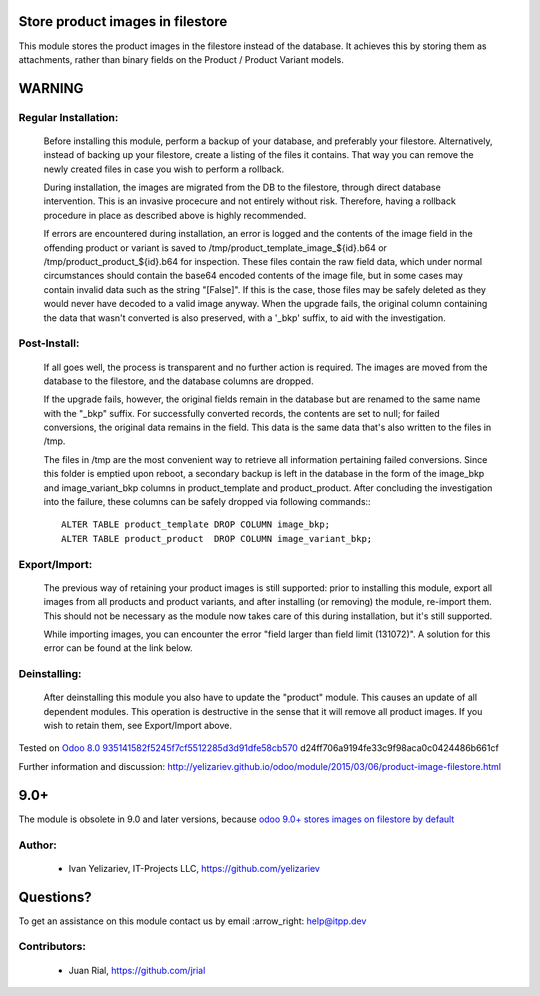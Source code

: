 .. image:: https://itpp.dev/images/infinity-readme.png
   :alt: Tested and maintained by IT Projects Labs
   :target: https://itpp.dev

Store product images in filestore
=================================

This module stores the product images in the filestore instead of the database.
It achieves this by storing them as attachments, rather than binary fields on
the Product / Product Variant models.

WARNING
=======

Regular Installation:
---------------------

    Before installing this module, perform a backup of your database,
    and preferably your filestore. Alternatively, instead of backing up
    your filestore, create a listing of the files it contains. That way
    you can remove the newly created files in case you wish to perform
    a rollback.

    During installation, the images are migrated from the DB to the
    filestore, through direct database intervention. This is an invasive
    procecure and not entirely without risk. Therefore, having a rollback
    procedure in place as described above is highly recommended.

    If errors are encountered during installation, an error is logged and
    the contents of the image field in the offending product or variant is
    saved to /tmp/product_template_image_${id}.b64 or
    /tmp/product_product_${id}.b64 for inspection. These files contain the raw
    field data, which under normal circumstances should contain the base64
    encoded contents of the image file, but in some cases may contain
    invalid data such as the string "[False]". If this is the case, those files
    may be safely deleted as they would never have decoded to a valid image
    anyway. When the upgrade fails, the original column containing the data
    that wasn't converted is also preserved, with a '_bkp' suffix, to aid
    with the investigation.

Post-Install:
-------------

    If all goes well, the process is transparent and no further action is
    required. The images are moved from the database to the filestore, and
    the database columns are dropped.

    If the upgrade fails, however, the original fields remain in the database
    but are renamed to the same name with the "_bkp" suffix. For successfully
    converted records, the contents are set to null; for failed conversions,
    the original data remains in the field. This data is the same data that's
    also written to the files in /tmp.

    The files in /tmp are the most convenient way to retrieve all information
    pertaining failed conversions. Since this folder is emptied upon reboot,
    a secondary backup is left in the database in the form of the image_bkp and
    image_variant_bkp columns in product_template and product_product. After
    concluding the investigation into the failure, these columns can be safely
    dropped via following commands:::

        ALTER TABLE product_template DROP COLUMN image_bkp;
        ALTER TABLE product_product  DROP COLUMN image_variant_bkp;

Export/Import:
--------------

    The previous way of retaining your product images is still supported:
    prior to installing this module, export all images from all products
    and product variants, and after installing (or removing) the module,
    re-import them. This should not be necessary as the module now takes
    care of this during installation, but it's still supported.

    While importing images, you can encounter the error "field larger than
    field limit (131072)". A solution for this error can be found at the
    link below.

Deinstalling:
-------------

    After deinstalling this module you also have to update the "product"
    module. This causes an update of all dependent modules. This operation
    is destructive in the sense that it will remove all product images.
    If you wish to retain them, see Export/Import above.

Tested on `Odoo 8.0 935141582f5245f7cf5512285d3d91dfe58cb570 <https://github.com/odoo/odoo/commit/and>`_
d24ff706a9194fe33c9f98aca0c0424486b661cf

Further information and discussion: http://yelizariev.github.io/odoo/module/2015/03/06/product-image-filestore.html

9.0+
====

The module is obsolete in 9.0 and later versions, because `odoo 9.0+ stores images on filestore by default <http://stackoverflow.com/questions/36620976/where-does-odoo-9-physically-store-the-image-field-of-res-partner-records-in/36622134?stw=2#36622134>`__ 

Author:
-------
    * Ivan Yelizariev, IT-Projects LLC, https://github.com/yelizariev

Questions?
==========

To get an assistance on this module contact us by email :arrow_right: help@itpp.dev

Contributors:
-------------
    * Juan Rial, https://github.com/jrial
